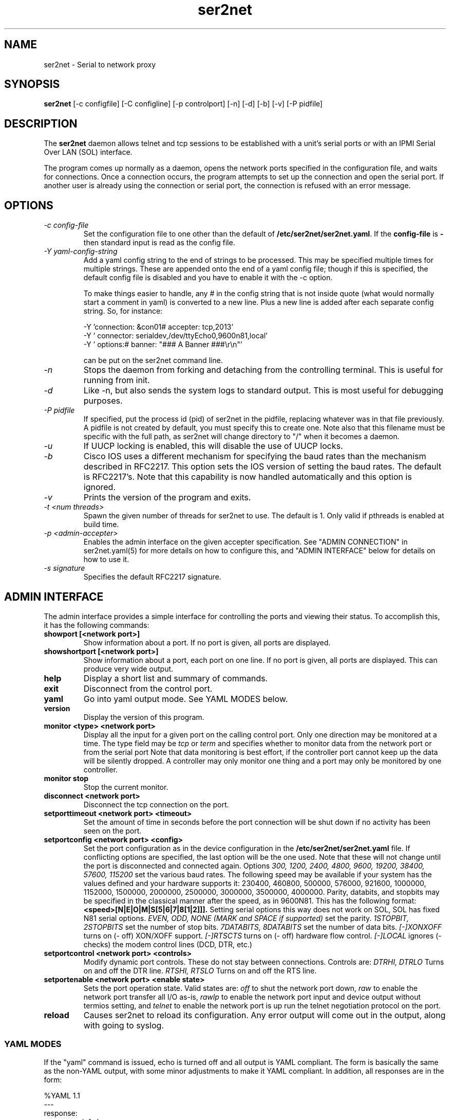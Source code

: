 .TH ser2net 8 06/02/01  "Serial to network proxy"

.SH NAME
ser2net \- Serial to network proxy

.SH SYNOPSIS
.B ser2net
[\-c configfile] [\-C configline] [\-p controlport] [\-n] [\-d] [\-b] [\-v]
[-P pidfile]

.SH DESCRIPTION
The
.BR ser2net
daemon allows telnet and tcp sessions to be established with a unit's
serial ports or with an IPMI Serial Over LAN (SOL) interface.
.PP
The program comes up normally as a daemon, opens the network ports
specified in the configuration file, and waits for connections.  Once
a connection occurs, the program attempts to set up the connection and
open the serial port.  If another user is already using the connection
or serial port, the connection is refused with an error message.

.SH OPTIONS
.TP
.I "\-c config\-file"
Set the configuration file to one other than the default of
.BR "/etc/ser2net/ser2net.yaml".
If the
.B config-file
is
.B "-"
then standard input is read as the config file.
.TP
.I "\-Y yaml-config-string"
Add a yaml config string to the end of strings to be processed.  This
may be specified multiple times for multiple strings.  These are
appended onto the end of a yaml config file; though if this is
specified, the default config file is disabled and you have to enable
it with the -c option.

To make things easier to handle, any # in the config string that is
not inside quote (what would normally start a comment in yaml) is
converted to a new line.  Plus a new line is added after each
separate config string.  So, for instance:

  -Y 'connection: &con01#  accepter: tcp,2013'
  -Y '  connector: serialdev,/dev/ttyEcho0,9600n81,local'
  -Y '  options:#    banner: "### A Banner ###\er\en"'

can be put on the ser2net command line.
.TP
.I \-n
Stops  the  daemon  from  forking  and  detaching from the controlling
terminal. This is useful for running from init.
.TP
.I \-d
Like -n, but also sends the system logs to standard output. This is
most useful for debugging purposes.
.TP
.I \-P pidfile
If specified, put the process id (pid) of ser2net in the pidfile,
replacing whatever was in that file previously.  A pidfile is not created
by default, you must specify this to create one.  Note also that this
filename must be specific with the full path, as ser2net will change
directory to "/" when it becomes a daemon.
.TP
.I \-u
If UUCP locking is enabled, this will disable the use of UUCP locks.
.TP
.I \-b
Cisco IOS uses a different mechanism for specifying the baud rates
than the mechanism described in RFC2217.  This option sets the IOS
version of setting the baud rates.  The default is RFC2217's.  Note
that this capability is now handled automatically and this option is
ignored.
.TP
.I \-v
Prints the version of the program and exits.
.TP
.I \-t <num threads>
Spawn the given number of threads for ser2net to use.  The default
is 1.  Only valid if pthreads is enabled at build time.
.TP
.I \-p <admin-accepter>
Enables the admin interface on the given accepter specification.
See "ADMIN CONNECTION" in ser2net.yaml(5) for more details on how
to configure this, and "ADMIN INTERFACE" below for details on how
to use it.
.TP
.I \-s signature
Specifies the default RFC2217 signature.

.SH ADMIN INTERFACE
The admin interface provides a simple interface for controlling the ports and
viewing their status. To accomplish this, it has the following commands:
.TP
.B showport [<network port>]
Show information about a port. If no port is given, all ports are displayed.
.TP
.B showshortport [<network port>]
Show information about a port, each port on one line. If no port is given,
all ports are displayed.  This can produce very wide output.
.TP
.B help
Display a short list and summary of commands.
.TP
.B exit
Disconnect from the control port.
.TP
.B yaml
Go into yaml output mode.  See YAML MODES below.
.TP
.B version
Display the version of this program.
.TP
.B monitor <type> <network port>
Display all the input for a given port on
the calling control port.  Only one direction may be monitored
at a time.  The type field may be
.I tcp
or
.I term
and specifies
whether to monitor data from the network port or from the serial port
Note that data monitoring is best effort, if the controller port
cannot keep up the data will be silently dropped.  A controller
may only monitor one thing and a port may only be monitored by
one controller.
.TP
.B monitor stop
Stop the current monitor.
.TP
.B disconnect <network port>
Disconnect the tcp connection on the port.
.TP
.B setporttimeout <network port> <timeout>
Set the amount of time in seconds before the port connection will be
shut down if no activity has been seen on the port.
.TP
.B setportconfig <network port> <config>
Set the port configuration as in the device configuration in the
.BR /etc/ser2net/ser2net.yaml
file.  If conflicting options are specified, the last option will
be the one used.  Note that these will not change until the port
is disconnected and connected again.  Options
.I 300, 1200, 2400, 4800, 9600, 19200, 38400, 57600, 115200
set the various baud rates.  The following speed may be available
if your system has the values defined and your hardware supports
it: 230400, 460800, 500000, 576000, 921600, 1000000, 1152000, 1500000,
2000000, 2500000, 3000000, 3500000, 4000000.
Parity, databits, and stopbits may be specified
in the classical manner after the speed, as in 9600N81.
This has the following format:
.B <speed>[N|E|O|M|S[5|6|7|8[1|2]]].
Setting serial options this way does not work on SOL, SOL has fixed
N81 serial options.
.I EVEN, ODD, NONE (MARK and SPACE if supported)
set the parity.
.I 1STOPBIT, 2STOPBITS
set the number of stop bits.
.I 7DATABITS, 8DATABITS
set the number of data bits.
.I [-]XONXOFF
turns on (- off) XON/XOFF support.
.I [-]RTSCTS
turns on (- off) hardware flow control.
.I [-]LOCAL
ignores (- checks) the modem control lines (DCD, DTR, etc.)
.TP
.B setportcontrol <network port> <controls>
Modify dynamic port controls.  These do not stay between connections.
Controls are:
.I DTRHI, DTRLO
Turns on and off the DTR line.
.I RTSHI, RTSLO
Turns on and off the RTS line.
.TP
.B setportenable <network port> <enable state>
Sets the port operation state.  Valid states are:
.I off
to shut the network port down,
.I raw
to enable the network port transfer all I/O as-is,
.I rawlp
to enable the network port input and device output without termios setting, and
.I telnet
to enable the network port is up run the telnet negotiation protocol on the
port.
.TP
.B reload
Causes ser2net to reload its configuration.  Any error output will
come out in the output, along with going to syslog.
.SS YAML MODES
If the "yaml" command is issued, echo is turned off and all output is
YAML compliant.  The form is basically the same as the non-YAML
output, with some minor adjustments to make it YAML compliant.  In
addition, all responses are in the form:

  %YAML 1.1
  ---
  response:
    <response info here>
  ...

If there is an error, it is returned in the response with the "error"
key.  If the command succeeded, no "error" key will be present in the
response mapping.  The "..." will be at the end of all responses.

The following commands are available in yaml output mode: exit,
version, showport, disconnect, setporttimeout, setportenable,
setportcontrol, reload,

If "%YAML" is seen in the input, YAML input and output modes are
activated, echo is disabled, and all input is expected to be in the
form:

  ---
  command:
    name: <command name>
    id: <optional id>
    parms: [ parm1 [, parm2 [...]]]
  ...

The id is optional and will just be returned in the response.  The
parms are optional, too, unless the command requires them.  Extra
parms are ignored, along with unknown keys in the main mapping.

Note that you have to deal with the "->" that is issued when the
connection is made, before going into YAML mode, YAML doesn't handle
that well.

In YAML output mode, you will get asynchronous reports of connections
and disconnections in the form:

  %YAML 1.1
  ---
  new connection: 
    name: !!str 'con1'
    remaddr: !!str 'ipv6,::1,59072'
  ...

  %YAML 1.1
  ---
  disconnect: 
    name: !!str 'con1'
    remaddr: !!str 'ipv6,::1,59072'
  ...
.SH CONFIGURATION
Configuration is accomplished through the file
.BR /etc/ser2net/ser2net.yaml .
A file with another name or path may be specified using the
.I \-c
option.

The yaml configuration file is described in ser2net.yaml(5)

.SH "SIGNALS"
.TP 0.5i
.B SIGHUP
If ser2net receives a SIGHUP, it will reread it configuration file and
make the appropriate changes.  If an in use connection is changed or
deleted, the actual change will not occur until the port is
disconnected, except that if you disable a connection it will kick the
users off.

ser2net uses the name (the connection alias) of the connection to tell
if it is new, changed or deleted.  If the new configuration file has a
connection with the same name, it is treated as a change.

This has some unusual interactions with connections that allow more
than one simultaneous connection.  It works just like the other
port, but the accepter is disabled and new connections will not
be accepted until all the existing connections are closed.

.SH "ERRORS"
All error output after startup goes to syslog, not standard output, unless
you use the -d option.

.SH "FILES"
/etc/ser2net/ser2net.yaml, /etc/ser2net/ser2net.key, /etc/ser2net/ser2net.crt,
/usr/share/ser2net

.SH "SEE ALSO"
telnet(1), ser2net.yaml(5), hosts_access(5)

.SH "KNOWN PROBLEMS"
None.

.SH AUTHOR
.PP
Corey Minyard <minyard@acm.org>
